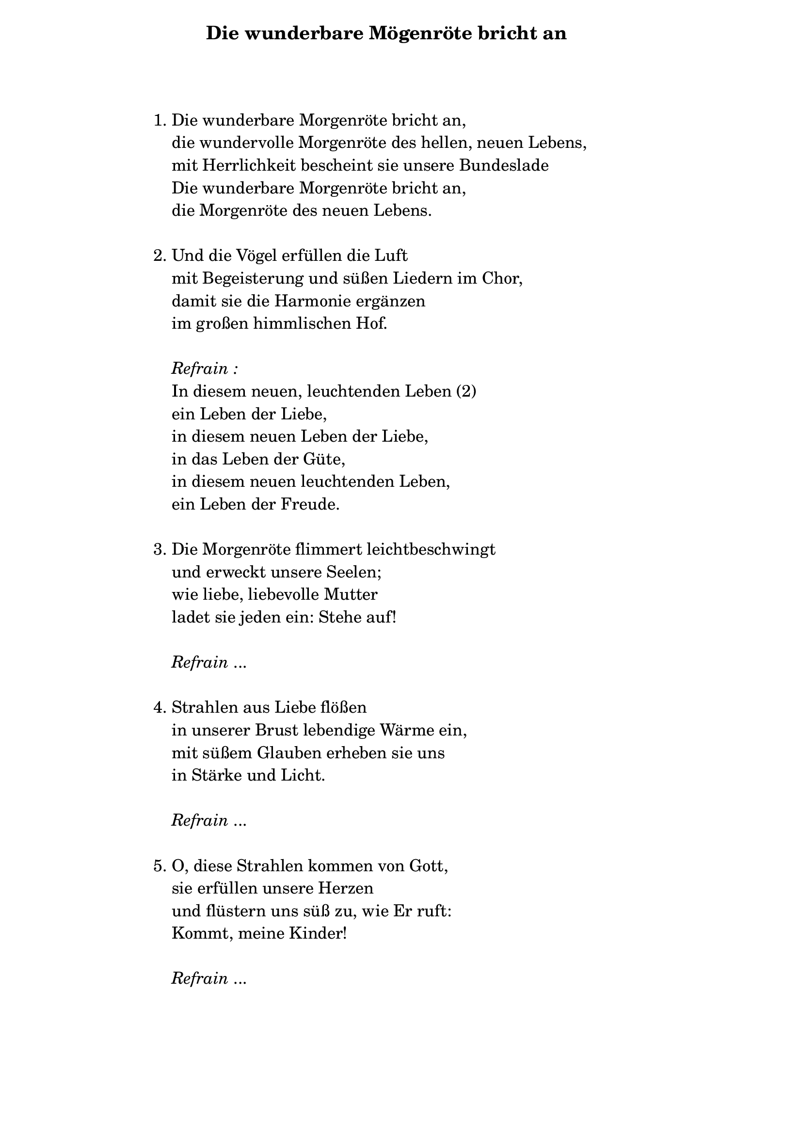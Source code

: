 \version "2.24.0"

%\markup {  \vspace #1.9 }

\markup {  \hspace #25   \huge\bold "Die wunderbare Mögenröte bricht an"  }

\markup {
    \hspace #1
    \fontsize #+1 {
      
      \halign #-1.5 {
  
  
  
     
    \column {
     \line { " " }
      \line { " " }
      \line { 1. Die wunderbare Morgenröte bricht an, }
      \line {   "   " die wundervolle Morgenröte des hellen, neuen Lebens, }  
      \line {   "   " mit Herrlichkeit bescheint sie unsere Bundeslade }
      \line {   "   " Die wunderbare Morgenröte bricht an, } 
      \line {   "   " die Morgenröte des neuen Lebens. } 
      
      \line { " " }
      \line { 2. Und die Vögel erfüllen die Luft }
      \line {   "   "mit Begeisterung und süßen Liedern im Chor, }  
      \line {   "   " damit sie die Harmonie ergänzen }
      \line {   "   " im großen himmlischen Hof. } 
      
       \line { " " }
    \line { "   " \italic { Refrain :}  }
      \line {    "   "In diesem neuen, leuchtenden Leben (2) }
      \line {   "   "ein Leben der Liebe, }  
      \line {   "   " in diesem neuen Leben der Liebe, }
      \line {   "   " in das Leben der Güte, } 
       \line {   "   "in diesem neuen leuchtenden Leben, }  
       \line {   "   "ein Leben der Freude.} 
      
     
 
       
      \line { " " }
      \line { 3. Die Morgenröte flimmert leichtbeschwingt }
      \line {   "   " und erweckt unsere Seelen; }  
      \line {   "   " wie liebe, liebevolle Mutter }
      \line {   "   " ladet sie jeden ein: Stehe auf! } 
      
      \line { " " }
    \line { "   " \italic { Refrain } ... }
      
      \line { " " }
      \line { 4. Strahlen aus Liebe flößen }
      \line {   "   " in unserer Brust lebendige Wärme ein, }  
      \line {   "   " mit süßem Glauben erheben sie uns }
      \line {   "   " in Stärke und Licht.} 
      
       \line { " " }
    \line { "   " \italic { Refrain } ... }
    
       \line { " " }
      \line { 5. O, diese Strahlen kommen von Gott, }
      \line {   "   " sie erfüllen unsere Herzen }  
      \line {   "   " und flüstern uns süß zu, wie Er ruft: }
      \line {   "   " Kommt, meine Kinder!} 
      
      \line { " " }
    \line { "   " \italic { Refrain } ... }
    }
       
    }    
    }
}
%}
   
 
 


 
    
   
    
 
%---------------------------------------------------------------------  \markup {  \vspace #1.9 }


\markup {
    \hspace #1
    \fontsize #+1 {
      
      \halign #-1.5 {
  
     
    \column {
     
      
      \line {  1. Wir wollen Brüderlichkeit und Einheit, }
      \line {   "   "Wir senden den Ruf der Liebe aus, }  
      \line {   "   " Die Welt der Freude rufen wir: }
      \line {   "   " auf dass wir das gute Leben in uns
ergießen! } 

      
      \line { " " }
      \line {   2. Auf dass wir das gute Leben in uns ergießen, (3) }
      \line {   "   "ergießen, ergießen, ergießen, }  
      \line {   "   " Auf das wir das gute Leben in uns ergießen, (2) }
      \line {   "   " ergießen, ergießen, ergießen. } 
      
       
    }
       
    }    
    }
}
%}
   
 
 


 
    
   
    
 
%---------------------------------------------------------------------  \markup {  \vspace #1.9 }


\markup {
    \hspace #1
    \fontsize #+1 {
      
      \halign #-1.5 {
  
     
    \column {
     
      
      \line { 1. Der feierliche Tag bricht schon an, }
      \line {   "   " der vorhergesagte göttliche Tag, }  
      \line {   "   " ein Diadem der Tage,}
      \line {   "   " mit seinem großen Licht. } 
      \line {   "   " die Morgenröte des neuen Lebens. } 
      
      \line { " " }
      \line { "   " \italic { Refrain :}  }
      \line {"   " Kommt, auf dass wir }
      \line {   "   "in der wunderbaren Liebe leben. }  
      \line {   "   " Kommt, auf dass wir  }
      \line {   "   " diesen himmlischen Segen empfangen, } 
      \line {   "   " welcher das Leben erneuert } 
      \line {   "   " und es ewig verjüngt. } 
      
       \line { " " }
    
      \line {    2. Und er bringt Freude für die Seele }
      \line {   "   "und verkündet die Freiheit }  
      \line {   "   " Und den Frieden mit allheiliger Liebe }
      \line {   "   " für alle auf der Erde. } 
       
            \line { " " }
    \line { "   " \italic { Refrain } ... }
      
     
 
       
      \line { " " }
      \line { 3. O, wunderschöner Tag, ewiges Wohl, }
      \line {   "   " wem ist das nicht wertvoll? }  
      \line {   "   " Erneuere uns bald }
      \line {   "   " für all die Jahre.} 
      

      
    }
       
    }    
    }
}
%}
   
 
 


 
    
   
    
 
%---------------------------------------------------------------------  \markup {  \vspace #1.9 }


\markup {
    \hspace #1
    \fontsize #+1 {
      
      \halign #-1.5 {
  
     
    \column {
     
      
      \line { 1. Lobe den Herrn, meine Seele, }
      \line {   "   " vergiss nicht all Seine Gnade, }  
      \line {   "   " vergiss nicht all Seine Güte,}
      \line {   "   " vergiss nicht all Seinen Wohltaten! } 
      \line {   "   " Vergiss nicht seine Gnade, } 
      \line {"   " vergiss nicht Seine Güte, }
      \line {   "   "vergiss nicht Seine Liebe, [obich] }  
      \line {   "   " vergiss nicht Seine Liebe! [ljubov]  }
      
      

      
    }
       
    }    
    }
}
%}
   
 
 


 
    
   
    
 
%---------------------------------------------------------------------  \version "2.20.0"

%\markup {  \vspace #1.9 }

\markup {  \hspace #25   \huge\bold "Wach auf, lieber Bruder"  }

\markup {
    \hspace #1
    \fontsize #+1 {
      
      \halign #-1.5 {
  
  
     
    \column {
    
       \line { " " }
      \line { " " }
      \line { 1. Wache auf, lieber Bruder, }
      \line {   "   " erhebe dich vom tiefen Schlaf}  
      \line {   "   " und nimm die jahrhundertealten Ketten}
      \line {   "   " von deinen Füßen ab.} 
      
      \line { " " }
      \line { "   " \italic { Refrain :}  }
      \line { "   "Die Liebe ist deine Mutter,}
      \line {   "   "deine Kraft, dein Pilot –  }  
      \line {   "   " sie wird dich stark aufrichten, }
      \line {   "   " dir das Leben schenken. } 
      
       \line { " " }
      \line {    2. Verlasse dein düsteres Gefängnis, }
      \line {   "   "draußen ist überall Licht; }  
      \line {   "   " Frieden und Freude erwarten dich, }
      \line {   "   " und selige Nachwirkungen. } 
        
     
 
       
      \line { " " }
       \line { "   " \italic { Refrain :}  }
      \line { "   "Die Liebe ist dein Meister, }
      \line {   "   " auf dass sie dir das lebendige Wort geben wird – }  
      \line {   "   " sie wird dich das Gute lehren }
      \line {   "   " und dich in die Weisheit einweihen. } 
      
       
      \line { " " }
      \line { 3. Und sage deinem Bruder, }
      \line {   "   " ein süßes Wort mit einem neuen Impuls – }  
      \line {   "   " damit du sein Herz erwärmst }
      \line {   "   " mit deiner aufrichtigen Liebe.} 
      
       \line { " " }
    \line { "   " \italic { Refrain }: }
      \line {"   "Die Liebe ist dein Retter: }
      \line {   "   " Ruf sie zur Hilfe – }  
      \line {   "   " sie wird deine Seele vom Joch}
      \line {   "   " bald befreien.} 
      
      
    }
       
    }    
    }
}
%}
   
 
 


 
    
   
    
 
%---------------------------------------------------------------------  \markup {  \hspace #25   \huge\bold "Stehe auf!"  }

\markup {
    \hspace #1
    \fontsize #+1 {
      
      \halign #-1.5 {
  
     
    \column {
      \line { " " }
      
      
      \line { 1. Stehe auf, stehe auf }
      \line {   "   " und der Herr wird dich beleben; }  
      \line {   "   " stehe auf, stehe auf}
      \line {   "   " und der Herr wird dich auferstehen lassen; } 
      \line {   "   " stehe auf, stehe auf  } 
      \line {   "   "und beginne mit der Liebe;}
      \line {   "   "stehe auf, stehe auf }
      \line {   "   "und kleide dich in Wahrheit.}
          
      \line {   "   " }
      \line {  2. Kleide dich in Wahrheit}
      \line {   "   "und erbaue immer mit ihr,}
      \line {   "   "sie wird dich auch erneuern}
      \line {   "   "und mit Geist erleuchten.}   
      \line { " " }
      
      

      
    }
       
    }    
    }
}
%}
   
 
 


 


 
    
   
    
 
%---------------------------------------------------------------------  \markup {  \hspace #25   \huge\bold "Leidende Seele"  }

\markup {
    \hspace #1
    \fontsize #+1 {
      
      \halign #-1.5 {
  
     
    \column {
      \line { " " }
      
     \line {   "   " Leidende Seele, die du dich sehnst:}

\line {   "   " Wofür brennst und glühst du? }

\line {   "   "Ich warte auf Dein Wort, oh Gott,}

\line {   "   "und auf Deine reichliche Barmherzigkeit. }

\line {   "   "Dafür leide ich, danach sehne ich mich.}

 \line { " " }
\line {   2.  Und ich hungere und ich dürste, }

\line {   "   "ich erwarte dies Tag und Nacht. }

\line {   "   "Segne mich Gott, }

\line {   "   "auf dass ich Dir nahe bin }

\line {   "   "und bei Dir Trost finde.}

 \line { " " }
\line {   3.  Ich schaue Dein lichtvolles Antlitz }

\line {   "   "und Deine Größe,}

\line {   "   "auf dass ich Dich lieben lerne. }

\line {   "   "Möge ich in dieser Liebe Deine machtvolle Kraft finden.}

\line { " " }
\line { 4.  In den Heldentaten und der Vollkommenheit }

\line {   "   "möge ich Deine Barmherzigkeit erkennen,}

\line {   "   "Dein allmächtiges Geheimnis,}

\line {   "   "das dem Menschen Eitelkeit des Lebens}

\line {   "   "offenbart. }

 \line { " " }
\line {   5. Alles Sündige auf der Erde}

\line {   "   "ist vergänglich und flüchtig.}

\line {   "   "Nur Du Gott, bist ewig:}

\line {   "   "Wir loben Dich, wir lobpreisen Dich,}

\line {   "   "Dich wird die Ewigkeit lobpreisen.}
      
      
         
    }
       
    }    
    }
}
%}
   \markup {  \hspace #25   \huge\bold "Gehe auf, du meine Sonne"  }

\markup {
    \hspace #1
    \fontsize #+1 {
      
      \halign #-1.5 {
  
     
    \column {
      \line { " " }
       \line { " " }
      
      
      \line {   1. Geh auf, geh auf, du meine Sonne, }

\line {   "   "denn ich warte auf dich jeden Tag; }

\line {   "   "nach dir sehnt sich mein ganzes Herz}

\line {   "   "und ich bin auf meinem Weg ermattet;}
 
\line {   "   "Du bringst mir das glückselige Leben.}
   \line { " " }

\line { "   " \italic { Refrain :}  }

\line {   "   "Seliges Leben, seliges Leben}

\line {   "   "seliges, seliges, seliges Leben,}

\line {   "   "du, der du mir das selige Leben bringst.}
   
\line { " " }

\line {   2. Bescheine den Himmel und die Erde,}

\line {    "   "die azurblaue unterhimmlische Weite; }

\line {   "   "erfreue heute unaufhörlich meine Seele}

\line {   "   "mit deinen Schwingungen.}

\line {   "   "Oh, gib mir dieses Leben und diesen Frieden!}

\line { " " }
\line { "   " \italic { Refrain :}  }

\line {   "   "Leben und Frieden, Leben und Frieden,}

\line {   "   "und Frieden, und Frieden, Leben und Frieden,}

\line {   "   "oh, gib mir dieses Leben und diesen Frieden!}

\line { " " }
\line {3. Einzig bist du, die du alles mit Liebe erfüllst }

\line {   "   "und alles Alte erneuerst; }

\line {   "   "durch dich wird die Welt neu werden,} 

\line {   "   "du bist auf ewig die heilige Liebe!}

\line { " " }
\line {   "   "Refrain:}

\line {   "   "Heilige Liebe, heilige Liebe,}

\line {   "   "Liebe, Liebe, heilige Liebe,}

\line {   "   "du bist ewige heilige Liebe.}
      
      
      
               
    }
       
    }    
    }
}
%}
   \markup {  \hspace #25   \huge\bold "Es lärmt"  }

\markup {
    \hspace #1
    \fontsize #+1 {
      
      \halign #-1.5 {
  
     
    \column {
      \line { " " }
       \line { " " }
       
       
       \line {   1. Es lärmt, es lärmt, ich höre,}

\line {   "   "die ganze Welt lärmen! }

\line {   "   "Die Herzen der Menschen lärmen }

\line {   "   "zwischen ihren Idolen und Fehlern; }

\line {   "   "die Gehirne lärmen unaufhörlich. }

\line {   "   "Es ist eine große Flut in den Häusern. }

\line {   "   "Es lärmt, ich höre,}
 
\line {   "   "die ganze Welt lärmen!}

 \line { " " }
\line {   2. Und der Wind weht, }

\line {   "   "wohin er will. }

\line {   "   "Die Blätter des Waldes antworten }

\line {   "   "auf seinem Ruf, sie wiederholen ihr Lieblingslied,}

\line {   "   "spielerisch wie ein tanzendes Mädchen.}

\line {   "   "Und der Wind weht, }
 
\line {   "   "wohin er will.}

 \line { " " }

\line {   3. Oh, mein Wind, }

\line {   "   "wehe nun stark! }

\line {   "   "Bringe die göttliche Feuchtigkeit}

\line {   "   "und die belebende Frische, }

\line {   "   "reinige die stickigen Hütten}

\line {   "   "und zerstreue die schweren menschlichen Sorgen!}

\line {   "   "Oh, mein Wind,}

\line {   "   "wehe nun stark!}

 \line { " " }
\line {   4. Wehe, Wind, }

\line {   "   "muntere die Welt auf! }

\line {   "   "Bei reinen Gedanken und zärtlichen Gefühlen }

\line {   "   "erblühen die göttlichen Künste;}

\line {   "   "möge überall Freude erstrahlen}

\line {   "   "und die frische Jugend aufatmen! }

\line {   "   "Wehe, Wind, }

\line {   "   "kläre die Welt!}
       
       
       
                    
    }
       
    }    
    }
}
%}
   \markup {  \hspace #25   \huge\bold "Bei der Quelle"  }

\markup {
    \hspace #1
    \fontsize #+1 {
      
      \halign #-1.5 {
  
     
    \column {
      \line { " " }
       \line { " " }
       
       
\line { " "  1. Ein hoher Berggipfel funkelt,}

\line { " " beschienen von himmlischen Strahlen. }

\line { " " Dort sprudelt eine reine Quelle }

\line { " " und in Hymnen gießt sie ihre Seele aus,}

\line { " " Seele, Seele,}

\line { " " und in Hymnen gießt sie ihre Seele aus.}
\line { " " }

\line { " " 2. Zu ihr strebt mühsam ein müder Wanderer}

\line { " "  mit Hoffnung. }

\line { " " Mit tiefer Trauer belastet,}

\line { " " weist er sich dort ein neues Leben zu,}

\line { " " er weist sich, er weist sich}

\line { " " ein neues Leben zu.}
\line { " " }

\line { " " 3. Und er fragt: }

\line { " " Darf ich von deinem}

\line { " " reinen Wasser trinken, }

\line { " " damit ich meine Augen erquicke,}

\line { " " damit ich meine leidende Seele reinige,}

\line { " " reinige, reinige,}

\line { " " damit ich meine leidende Seele reinige?}
\line { " " }

\line { " " 4. Darf ich mich erholen;}

\line { " " mein Gesicht und meine Füße }

\line { " " von diesem weltlichen Staub reinigen,}

\line { " " mein mit Wunden bedecktes Herz öffnen,}

\line { " " öffnen, öffnen,}

\line { " " mein mit Wunden bedecktes Herz öffnen?}
\line { " " }

\line { " " 5. Neige dein Haupt, oh, unglücklicher Wanderer: }

\line { " " lösche heute deinen unendlichen Durst}

\line { " " durch mich und hoffe auf mich,}

\line { " " hoffe, hoffe auf mich und}

\line { " " hoffe du auf mich!}
\line { " " }

\line { " " 6. Ich habe deine Märtyrerstimme gehört,}

\line { " " deine liebe Klage vernommen. }

\line { " " Ich bin ein großer, göttlicher Geist}

\line { " " und werde dir Leben und Kraft }

\line { " " und Kraft und Kraft}

\line { " " und ich werde dir Leben und Kraft geben.}
\line { " " }

\line { " " 7. Komm, komm und stille deinen Durst bei mir,}

\line { " " oh geliebtes göttliches Geschöpf. }

\line { " " Angebrochen ist der letzte Tag}

\line { " " von aller Qual und Trauer,}

\line { " " Trauer, Trauer,}

\line { " " von aller Qual und Trauer.}
       
       
                        
    }
       
    }    
    }
}
%}\markup {  \hspace #25   \huge\bold "Lasst uns vorwärts gehen"  }

\markup {
    \hspace #1
    \fontsize #+1 {
      
      \halign #-1.5 {
  
     
    \column {
      \line { " " }
       \line { " " }
       
       
       \line {1. Lasst uns kühn vorwärtsgehen}
 
 \line { " "in die stillen Paläste des geheimen Wissens,}
 
 \line { " "erfüllt mit Leben und Kraft.}
 \line { " " }
 
  \line { "   " \italic { Refrain :}  }
   \line { " " }

 \line { " "Wie ein Wirbel über den Wäldern,}
 
 \line { " "mit feurigem Geist in der Brust, }
  
 \line { " "lasst uns vorwärts fliegen }

 \line { " "auf dass wir die Welt erneuern!}
 \line { " " }
 
 \line { 2. Lasst uns die Erde}
 
 \line { " "mit reinen Gedanken umgrenzen }
  
 \line { " "und das allsündige Böse}

 \line { " "mit Gerechtigkeit besiegen.}
 \line { " " }

  \line { "   " \italic { Refrain :}  }
  \line { " " }
 \line {3. Lasst uns den Schwachen}


 \line { " "Stütze und Erneuerung bringen,}

 \line { " "den Leidenden –  Barmherzigkeit}

 \line { " "und die neue Freiheit.}
  \line { " " }
  
  \line { "   " \italic { Refrain :}  }
    \line { " " }

 \line { 4. Lasst uns in den Abgrund hinabsteigen,}

 \line { " "eine Fahne setzen}

 \line { " "und die gefallenen Brüdern}

 \line { " "aus der Qual befreien.}
 \line { " " }

  \line { "   " \italic { Refrain :}  }
    \line { " " }

 \line { 5. Lasst uns dann die Tore}

 \line { " "der neuen Stadt öffnen,}

 \line { " "lasst uns in Jerusalem eintreten – }

 \line { " "in die Welt der Lichter.}
       
       
           }
       
    }    
    }
}
%}
